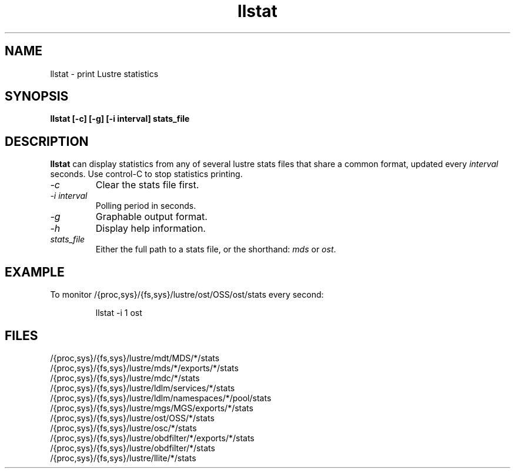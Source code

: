 .TH llstat 1 "Jul 7, 2008" Lustre "utilities"
.SH NAME
llstat \- print Lustre statistics
.SH SYNOPSIS
.B "llstat [-c] [-g] [-i interval] stats_file"
.br
.SH DESCRIPTION
.B llstat
can display statistics from any of several lustre stats files that
share a common format, updated every \fIinterval\fR seconds.
Use control-C to stop statistics printing.
.TP
.I "\-c"
Clear the stats file first.
.TP
.I "\-i interval"
Polling period in seconds.
.TP
.I "\-g"
Graphable output format.
.TP
.I "\-h"
Display help information.
.TP
.I "stats_file"
Either the full path to a stats file, or the shorthand:
\fImds\fR or \fIost\fR.
.SH EXAMPLE
To monitor /{proc,sys}/{fs,sys}/lustre/ost/OSS/ost/stats every second:
.IP
llstat -i 1 ost
.SH FILES
.nf
/{proc,sys}/{fs,sys}/lustre/mdt/MDS/*/stats
/{proc,sys}/{fs,sys}/lustre/mds/*/exports/*/stats
/{proc,sys}/{fs,sys}/lustre/mdc/*/stats
/{proc,sys}/{fs,sys}/lustre/ldlm/services/*/stats
/{proc,sys}/{fs,sys}/lustre/ldlm/namespaces/*/pool/stats
/{proc,sys}/{fs,sys}/lustre/mgs/MGS/exports/*/stats
/{proc,sys}/{fs,sys}/lustre/ost/OSS/*/stats
/{proc,sys}/{fs,sys}/lustre/osc/*/stats
/{proc,sys}/{fs,sys}/lustre/obdfilter/*/exports/*/stats
/{proc,sys}/{fs,sys}/lustre/obdfilter/*/stats
/{proc,sys}/{fs,sys}/lustre/llite/*/stats
.fi

